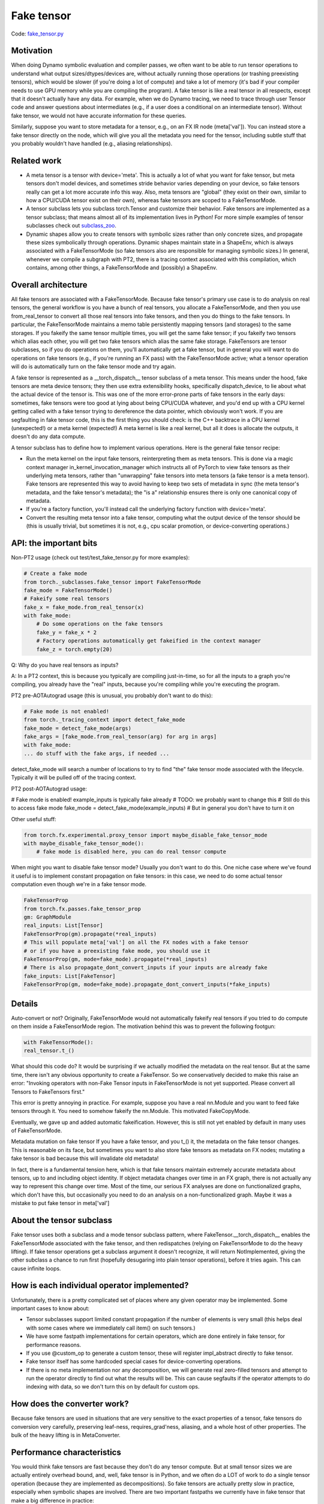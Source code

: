 Fake tensor
===========

Code: `fake_tensor.py <https://github.com/pytorch/pytorch/blob/db4572dbf18f1cf50cf662547e272d3117063747/torch/_subclasses/fake_tensor.py>`_

Motivation
----------

When doing Dynamo symbolic evaluation and compiler passes, we often want to be able to run tensor operations to understand what output sizes/dtypes/devices are, without actually running those operations (or trashing preexisting tensors), which would be slower (if you're doing a lot of compute) and take a lot of memory (it's bad if your compiler needs to use GPU memory while you are compiling the program). A fake tensor is like a real tensor in all respects, except that it doesn't actually have any data. For example, when we do Dynamo tracing, we need to trace through user Tensor code and answer questions about intermediates (e.g., if a user does a conditional on an intermediate tensor). Without fake tensor, we would not have accurate information for these queries.

Similarly, suppose you want to store metadata for a tensor, e.g., on an FX IR node (meta['val']). You can instead store a fake tensor directly on the node, which will give you all the metadata you need for the tensor, including subtle stuff that you probably wouldn't have handled (e.g., aliasing relationships).

Related work
------------

- A meta tensor is a tensor with device='meta'. This is actually a lot of what you want for fake tensor, but meta tensors don't model devices, and sometimes stride behavior varies depending on your device, so fake tensors really can get a lot more accurate info this way. Also, meta tensors are "global" (they exist on their own, similar to how a CPU/CUDA tensor exist on their own), whereas fake tensors are scoped to a FakeTensorMode.

- A tensor subclass lets you subclass torch.Tensor and customize their behavior. Fake tensors are implemented as a tensor subclass; that means almost all of its implementation lives in Python! For more simple examples of tensor subclasses check out `subclass_zoo <https://github.com/albanD/subclass_zoo/>`_.

- Dynamic shapes allow you to create tensors with symbolic sizes rather than only concrete sizes, and propagate these sizes symbolically through operations. Dynamic shapes maintain state in a ShapeEnv, which is always associated with a FakeTensorMode (so fake tensors also are responsible for managing symbolic sizes.) In general, whenever we compile a subgraph with PT2, there is a tracing context associated with this compilation, which contains, among other things, a FakeTensorMode and (possibly) a ShapeEnv.

Overall architecture
--------------------

All fake tensors are associated with a FakeTensorMode. Because fake tensor's primary use case is to do analysis on real tensors, the general workflow is you have a bunch of real tensors, you allocate a FakeTensorMode, and then you use from_real_tensor to convert all those real tensors into fake tensors, and then you do things to the fake tensors. In particular, the FakeTensorMode maintains a memo table persistently mapping tensors (and storages) to the same storages. If you fakeify the same tensor multiple times, you will get the same fake tensor; if you fakeify two tensors which alias each other, you will get two fake tensors which alias the same fake storage. FakeTensors are tensor subclasses, so if you do operations on them, you'll automatically get a fake tensor, but in general you will want to do operations on fake tensors (e.g., if you're running an FX pass) with the FakeTensorMode active; what a tensor operation will do is automatically turn on the fake tensor mode and try again.

A fake tensor is represented as a __torch_dispatch__ tensor subclass of a meta tensor. This means under the hood, fake tensors are meta device tensors; they then use extra extensibility hooks, specifically dispatch_device, to lie about what the actual device of the tensor is. This was one of the more error-prone parts of fake tensors in the early days: sometimes, fake tensors were too good at lying about being CPU/CUDA whatever, and you'd end up with a CPU kernel getting called with a fake tensor trying to dereference the data pointer, which obviously won't work. If you are segfaulting in fake tensor code, this is the first thing you should check: is the C++ backtrace in a CPU kernel (unexpected!) or a meta kernel (expected!) A meta kernel is like a real kernel, but all it does is allocate the outputs, it doesn't do any data compute.

A tensor subclass has to define how to implement various operations. Here is the general fake tensor recipe:

- Run the meta kernel on the input fake tensors, reinterpreting them as meta tensors. This is done via a magic context manager in_kernel_invocation_manager which instructs all of PyTorch to view fake tensors as their underlying meta tensors, rather than "unwrapping" fake tensors into meta tensors (a fake tensor is a meta tensor). Fake tensors are represented this way to avoid having to keep two sets of metadata in sync (the meta tensor's metadata, and the fake tensor's metadata); the "is a" relationship ensures there is only one canonical copy of metadata.

- If you're a factory function, you'll instead call the underlying factory function with device='meta'.

- Convert the resulting meta tensor into a fake tensor, computing what the output device of the tensor should be (this is usually trivial, but sometimes it is not, e.g., cpu scalar promotion, or device-converting operations.)

API: the important bits
-----------------------

Non-PT2 usage (check out test/test_fake_tensor.py for more examples):

.. code:: python

    # Create a fake mode
    from torch._subclasses.fake_tensor import FakeTensorMode
    fake_mode = FakeTensorMode()
    # Fakeify some real tensors
    fake_x = fake_mode.from_real_tensor(x)
    with fake_mode:
        # Do some operations on the fake tensors
        fake_y = fake_x * 2
        # Factory operations automatically get fakeified in the context manager
        fake_z = torch.empty(20)

Q: Why do you have real tensors as inputs?

A: In a PT2 context, this is because you typically are compiling just-in-time, so for all the inputs to a graph you're compiling, you already have the "real" inputs, because you're compiling while you're executing the program.

PT2 pre-AOTAutograd usage (this is unusual, you probably don't want to do this):

.. code:: python


    # Fake mode is not enabled!
    from torch._tracing_context import detect_fake_mode
    fake_mode = detect_fake_mode(args)
    fake_args = [fake_mode.from_real_tensor(arg) for arg in args]
    with fake_mode:
    ... do stuff with the fake args, if needed ...

detect_fake_mode will search a number of locations to try to find "the" fake tensor mode associated with the lifecycle. Typically it will be pulled off of the tracing context.

PT2 post-AOTAutograd usage:

# Fake mode is enabled! example_inputs is typically fake already
# TODO: we probably want to change this
# Still do this to access fake mode
fake_mode = detect_fake_mode(example_inputs)
# But in general you don't have to turn it on

Other useful stuff:

.. code:: python

    from torch.fx.experimental.proxy_tensor import maybe_disable_fake_tensor_mode
    with maybe_disable_fake_tensor_mode():
        # fake mode is disabled here, you can do real tensor compute

When might you want to disable fake tensor mode? Usually you don't want to do this. One niche case where we've found it useful is to implement constant propagation on fake tensors: in this case, we need to do some actual tensor computation even though we're in a fake tensor mode.

.. code:: python

    FakeTensorProp
    from torch.fx.passes.fake_tensor_prop
    gm: GraphModule
    real_inputs: List[Tensor]
    FakeTensorProp(gm).propagate(*real_inputs)
    # This will populate meta['val'] on all the FX nodes with a fake tensor
    # or if you have a preexisting fake mode, you should use it
    FakeTensorProp(gm, mode=fake_mode).propagate(*real_inputs)
    # There is also propagate_dont_convert_inputs if your inputs are already fake
    fake_inputs: List[FakeTensor]
    FakeTensorProp(gm, mode=fake_mode).propagate_dont_convert_inputs(*fake_inputs)

Details
-------

Auto-convert or not?
Originally, FakeTensorMode would not automatically fakeify real tensors if you tried to do compute on them inside a FakeTensorMode region. The motivation behind this was to prevent the following footgun:

.. code:: python

    with FakeTensorMode():
    real_tensor.t_()

What should this code do? It would be surprising if we actually modified the metadata on the real tensor. But at the same time, there isn't any obvious opportunity to create a FakeTensor. So we conservatively decided to make this raise an error: "Invoking operators with non-Fake Tensor inputs in FakeTensorMode is not yet supported. Please convert all Tensors to FakeTensors first."

This error is pretty annoying in practice. For example, suppose you have a real nn.Module and you want to feed fake tensors through it. You need to somehow fakeify the nn.Module. This motivated FakeCopyMode.

Eventually, we gave up and added automatic fakeification. However, this is still not yet enabled by default in many uses of FakeTensorMode.

Metadata mutation on fake tensor
If you have a fake tensor, and you t_() it, the metadata on the fake tensor changes. This is reasonable on its face, but sometimes you want to also store fake tensors as metadata on FX nodes; mutating a fake tensor is bad because this will invalidate old metadata!

In fact, there is a fundamental tension here, which is that fake tensors maintain extremely accurate metadata about tensors, up to and including object identity. If object metadata changes over time in an FX graph, there is not actually any way to represent this change over time. Most of the time, our serious FX analyses are done on functionalized graphs, which don't have this, but occasionally you need to do an analysis on a non-functionalized graph. Maybe it was a mistake to put fake tensor in meta['val']

About the tensor subclass
-------------------------

Fake tensor uses both a subclass and a mode tensor subclass pattern, where FakeTensor.__torch_dispatch__ enables the FakeTensorMode associated with the fake tensor, and then redispatches (relying on FakeTensorMode to do the heavy lifting). If fake tensor operations get a subclass argument it doesn't recognize, it will return NotImplemented, giving the other subclass a chance to run first (hopefully desugaring into plain tensor operations), before it tries again. This can cause infinite loops.

How is each individual operator implemented?
--------------------------------------------

Unfortunately, there is a pretty complicated set of places where any given operator may be implemented. Some important cases to know about:

- Tensor subclasses support limited constant propagation if the number of elements is very small (this helps deal with some cases where we immediately call item() on such tensors.)
- We have some fastpath implementations for certain operators, which are done entirely in fake tensor, for performance reasons.
- If you use @custom_op to generate a custom tensor, these will register impl_abstract directly to fake tensor.
- Fake tensor itself has some hardcoded special cases for device-converting operations.
- If there is no meta implementation nor any decomposition, we will generate real zero-filled tensors and attempt to run the operator directly to find out what the results will be. This can cause segfaults if the operator attempts to do indexing with data, so we don't turn this on by default for custom ops.

How does the converter work?
----------------------------

Because fake tensors are used in situations that are very sensitive to the exact properties of a tensor, fake tensors do conversion very carefully, preserving leaf-ness, requires_grad'ness, aliasing, and a whole host of other properties. The bulk of the heavy lifting is in MetaConverter.

Performance characteristics
---------------------------

You would think fake tensors are fast because they don't do any tensor compute. But at small tensor sizes we are actually entirely overhead bound, and, well, fake tensor is in Python, and we often do a LOT of work to do a single tensor operation (because they are implemented as decompositions). So fake tensors are actually pretty slow in practice, especially when symbolic shapes are involved. There are two important fastpaths we currently have in fake tensor that make a big difference in practice:

- Pointwise ops don't go through PrimTorch decomps, instead we've hand-coded their propagation rule.
- If possible, we should.

Fake tensor of fake tensor?
----------------------------

There is interest in sending fake tensors as user inputs into the PT2 stack, which would imply we would need to be able to create a fake tensor of a fake tensor. This isn't really supported right now, but maybe it would not be too difficult to do.

Interaction with dynamic shapes
-------------------------------

Every FakeTensorMode contains a ShapeEnv, which tracks all symbolic shapes information. Their lifetimes are typically tied: they live and die together.

Because FakeTensorMode has a ShapeEnv (but meta implementations do not), meta functions that are data-dependent and require allocating an unbacked SymInt live in fake tensor. Fake tensor also takes care of memoizing unbacked SymInts, so that, e.g., if you call nonzero() on the same fake tensor twice, you get the same symbolic size.

Other resources
---------------

`Colab Tutorial On Using FakeTensor To Determine Max Batch Size <https://colab.research.google.com/drive/1zjAisRrc8R6uixKsrs1DRm3lwz5MWN68>`_
